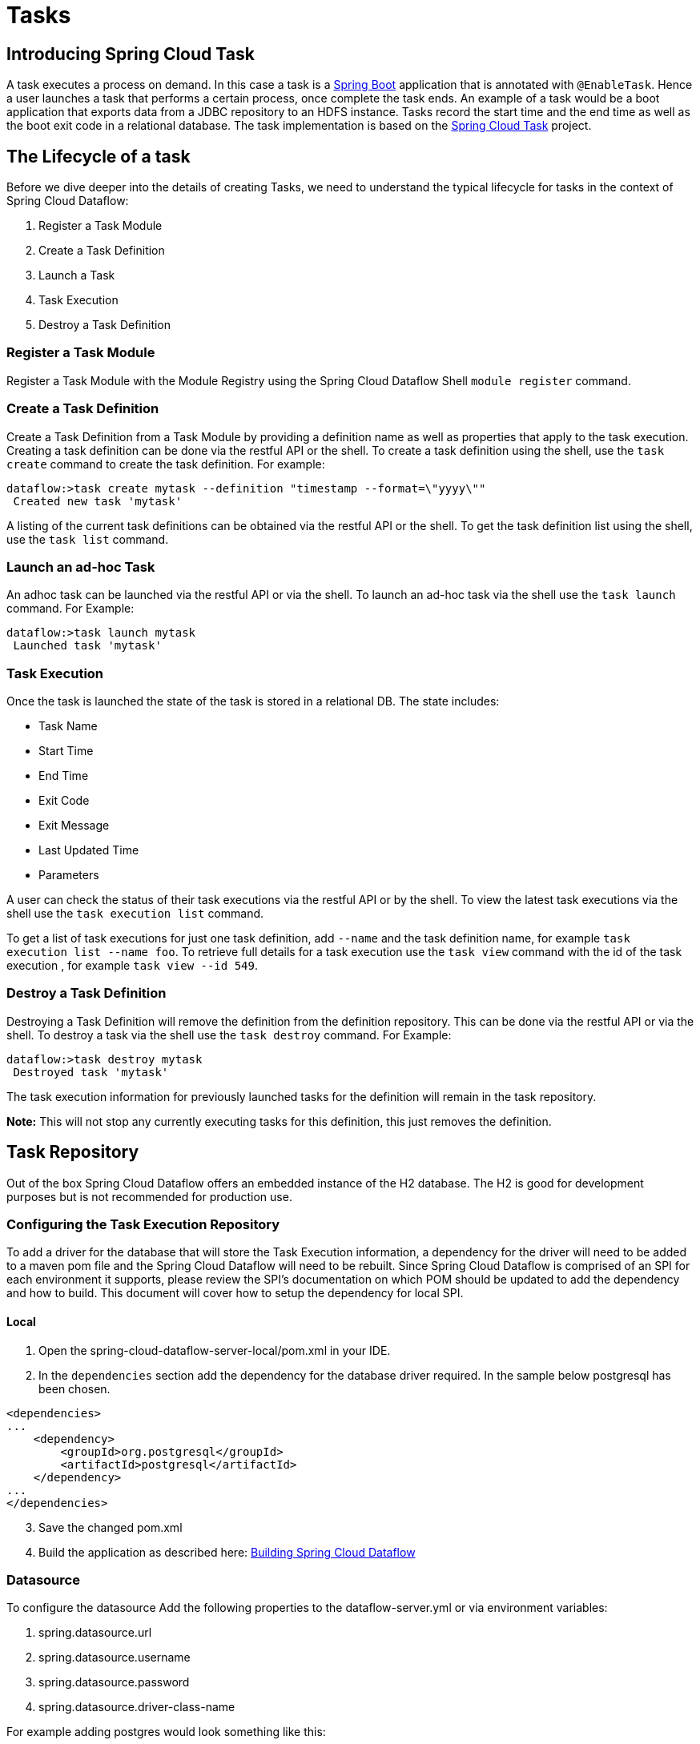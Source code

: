[[spring-cloud-task-overview]]
= Tasks

[partintro]
--
This section goes into more detail about how you can work with
http://cloud.spring.io/spring-cloud-task/[Spring Cloud Tasks]. It covers topics such as
creating and running task modules.

If you're just starting out with Spring Cloud Dataflow, you should probably read the
_<<getting-started.adoc#getting-started, Getting Started>>_ guide before diving into
this section.
--

== Introducing Spring Cloud Task
A task executes a process on demand.  In this case a task is a
http://projects.spring.io/spring-boot/[Spring Boot] application that is annotated with
`@EnableTask`.  Hence a user launches a task that performs a certain process, once
complete the task ends. An example of a task would be a boot application that exports
data from a JDBC repository to an HDFS instance.  Tasks record the start time and the end
time as well as the boot exit code in a relational database. The task implementation is
based on the http://cloud.spring.io/spring-cloud-task/[Spring Cloud Task] project.

== The Lifecycle of a task
Before we dive deeper into the details of creating Tasks, we need to understand the
typical lifecycle for tasks in the context of Spring Cloud Dataflow:

1. Register a Task Module
2. Create a Task Definition
3. Launch a Task
4. Task Execution
5. Destroy a Task Definition

=== Register a Task Module
Register a Task Module with the Module Registry using the Spring Cloud Dataflow Shell
`module register` command.

=== Create a Task Definition
Create a Task Definition from a Task Module by providing a definition name as well as
properties that apply to the task execution.  Creating a task definition can be done via
the restful API or the shell.  To create a task definition using the shell, use the
`task create` command to create the task definition.  For example:

```
dataflow:>task create mytask --definition "timestamp --format=\"yyyy\""
 Created new task 'mytask'
```

A listing of the current task definitions can be obtained via the restful API or the
shell.  To get the task definition list using the shell, use the `task list` command.

=== Launch an ad-hoc Task
An adhoc task can be launched via the restful API or via the shell.  To launch an ad-hoc
task via the shell use the `task launch` command.  For Example:

```
dataflow:>task launch mytask
 Launched task 'mytask'
```

=== Task Execution
Once the task is launched the state of the task is stored in a relational DB.  The state
includes:

* Task Name
* Start Time
* End Time
* Exit Code
* Exit Message
* Last Updated Time
* Parameters

A user can check the status of their task executions via the restful API or by the shell.
To view the latest task executions via the shell use the `task execution list` command.

To get a list of task executions for just one task definition, add `--name` and
the task definition name, for example `task execution list --name foo`.  To retrieve full
details for a task execution use the `task view` command with the id of the task execution
, for example `task view --id 549`.

=== Destroy a Task Definition
Destroying a Task Definition will remove the definition from the definition repository.
This can be done via the restful API or via the shell.  To destroy a task via the shell
use the `task destroy` command. For Example:

```
dataflow:>task destroy mytask
 Destroyed task 'mytask'
```

The task execution information for previously launched tasks for the definition will
remain in the task repository.

*Note:* This will not stop any currently executing tasks for this definition, this just
removes the definition.

== Task Repository

Out of the box Spring Cloud Dataflow offers an embedded instance of the H2 database.
The H2 is good for development purposes but is not recommended for production use.

=== Configuring the Task Execution Repository
To add a driver for the database that will store the Task Execution information, a
dependency for the driver will need to be added to a maven pom file and the
Spring Cloud Dataflow will need to be rebuilt.  Since Spring Cloud Dataflow is comprised of an SPI for
each environment it supports, please review the SPI's documentation on which POM should be
updated to add the dependency and how to build.  This document will cover how to setup the
dependency for local SPI.

==== Local

1. Open the spring-cloud-dataflow-server-local/pom.xml in your IDE.
2. In the `dependencies` section add the dependency for the database driver required.  In
the sample below postgresql has been chosen.
```
<dependencies>
...
    <dependency>
        <groupId>org.postgresql</groupId>
        <artifactId>postgresql</artifactId>
    </dependency>
...
</dependencies>
```
[start=3]
1. Save the changed pom.xml
2. Build the application as described here: <<appendix-building.adoc#building, Building Spring Cloud Dataflow>>

=== Datasource

To configure the datasource Add the following properties to the dataflow-server.yml or via
environment variables:

a. spring.datasource.url
b. spring.datasource.username
c. spring.datasource.password
d. spring.datasource.driver-class-name

For example adding postgres would look something like this:

* Environment variables:
```
export spring_datasource_url=jdbc:postgresql://localhost:5432/mydb
export spring_datasource_username=myuser
export spring_datasource_password=mypass
export spring_datasource_driver-class-name="org.postgresql.Driver"
```
* dataflow-server.yml
```
spring:
  datasource:
    url: jdbc:postgresql://localhost:5432/mydb
    username: myuser
    password: mypass
    driver-class-name:org.postgresql.Driver
```
